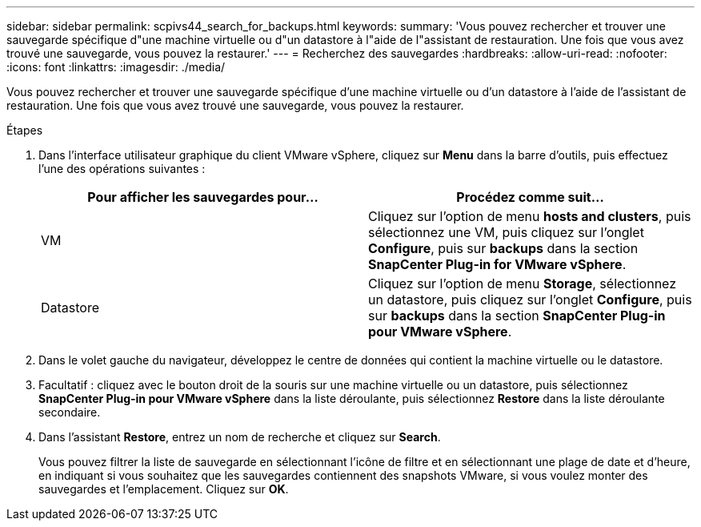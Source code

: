 ---
sidebar: sidebar 
permalink: scpivs44_search_for_backups.html 
keywords:  
summary: 'Vous pouvez rechercher et trouver une sauvegarde spécifique d"une machine virtuelle ou d"un datastore à l"aide de l"assistant de restauration. Une fois que vous avez trouvé une sauvegarde, vous pouvez la restaurer.' 
---
= Recherchez des sauvegardes
:hardbreaks:
:allow-uri-read: 
:nofooter: 
:icons: font
:linkattrs: 
:imagesdir: ./media/


[role="lead"]
Vous pouvez rechercher et trouver une sauvegarde spécifique d'une machine virtuelle ou d'un datastore à l'aide de l'assistant de restauration. Une fois que vous avez trouvé une sauvegarde, vous pouvez la restaurer.

.Étapes
. Dans l'interface utilisateur graphique du client VMware vSphere, cliquez sur *Menu* dans la barre d'outils, puis effectuez l'une des opérations suivantes :
+
|===
| Pour afficher les sauvegardes pour… | Procédez comme suit… 


| VM | Cliquez sur l'option de menu *hosts and clusters*, puis sélectionnez une VM, puis cliquez sur l'onglet *Configure*, puis sur *backups* dans la section *SnapCenter Plug-in for VMware vSphere*. 


| Datastore | Cliquez sur l'option de menu *Storage*, sélectionnez un datastore, puis cliquez sur l'onglet *Configure*, puis sur *backups* dans la section *SnapCenter Plug-in pour VMware vSphere*. 
|===
. Dans le volet gauche du navigateur, développez le centre de données qui contient la machine virtuelle ou le datastore.
. Facultatif : cliquez avec le bouton droit de la souris sur une machine virtuelle ou un datastore, puis sélectionnez *SnapCenter Plug-in pour VMware vSphere* dans la liste déroulante, puis sélectionnez *Restore* dans la liste déroulante secondaire.
. Dans l'assistant *Restore*, entrez un nom de recherche et cliquez sur *Search*.
+
Vous pouvez filtrer la liste de sauvegarde en sélectionnant l'icône de filtre et en sélectionnant une plage de date et d'heure, en indiquant si vous souhaitez que les sauvegardes contiennent des snapshots VMware, si vous voulez monter des sauvegardes et l'emplacement. Cliquez sur *OK*.



